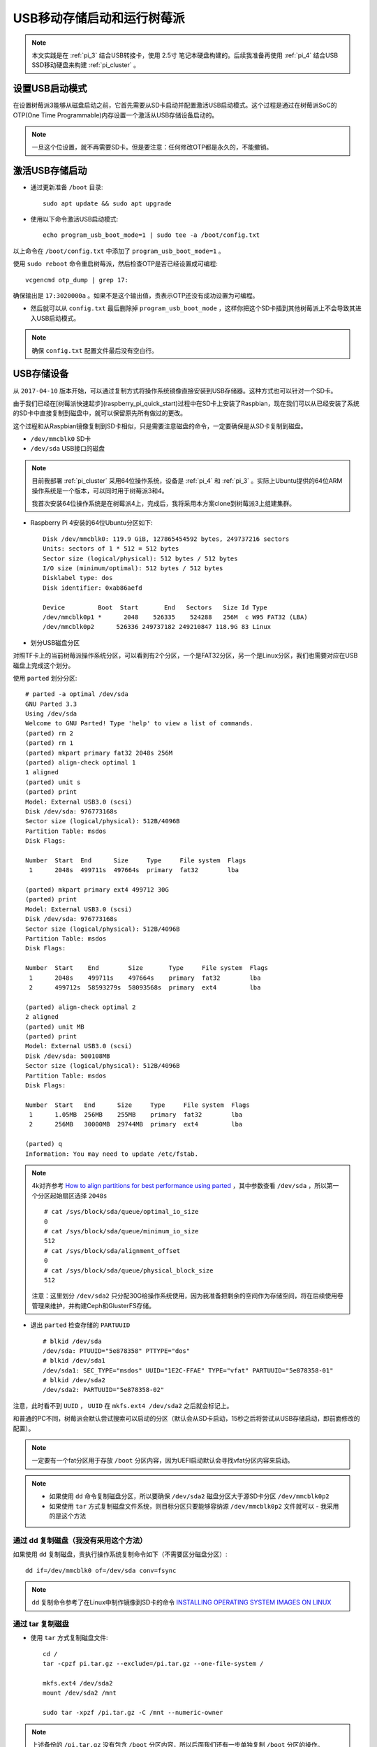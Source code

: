 .. _usb_boot_pi:

============================
USB移动存储启动和运行树莓派
============================

.. note::

   本文实践是在 :ref:`pi_3` 结合USB转接卡，使用 2.5寸 笔记本硬盘构建的。后续我准备再使用 :ref:`pi_4` 结合USB SSD移动硬盘来构建 :ref:`pi_cluster` 。 

设置USB启动模式
================

在设置树莓派3能够从磁盘启动之前，它首先需要从SD卡启动并配置激活USB启动模式。这个过程是通过在树莓派SoC的OTP(One Time Programmable)内存设置一个激活从USB存储设备启动的。

.. note::

   一旦这个位设置，就不再需要SD卡。但是要注意：任何修改OTP都是永久的，不能撤销。

激活USB存储启动
=================

- 通过更新准备 ``/boot`` 目录::

   sudo apt update && sudo apt upgrade

- 使用以下命令激活USB启动模式::

   echo program_usb_boot_mode=1 | sudo tee -a /boot/config.txt

以上命令在 ``/boot/config.txt`` 中添加了 ``program_usb_boot_mode=1`` 。

使用 ``sudo reboot`` 命令重启树莓派，然后检查OTP是否已经设置成可编程::

   vcgencmd otp_dump | grep 17:

确保输出是 ``17:3020000a`` 。如果不是这个输出值，责表示OTP还没有成功设置为可编程。

- 然后就可以从 ``config.txt`` 最后删除掉 ``program_usb_boot_mode`` ，这样你把这个SD卡插到其他树莓派上不会导致其进入USB启动模式。

.. note::

   确保 ``config.txt`` 配置文件最后没有空白行。

USB存储设备
=============

从 ``2017-04-10`` 版本开始，可以通过复制方式将操作系统镜像直接安装到USB存储器。这种方式也可以针对一个SD卡。

由于我们已经在[树莓派快速起步](raspberry_pi_quick_start)过程中在SD卡上安装了Raspbian，现在我们可以从已经安装了系统的SD卡中直接复制到磁盘中，就可以保留原先所有做过的更改。

这个过程和从Raspbian镜像复制到SD卡相似，只是需要注意磁盘的命令，一定要确保是从SD卡复制到磁盘。

- ``/dev/mmcblk0``   SD卡
- ``/dev/sda``       USB接口的磁盘

.. note::

   目前我部署 :ref:`pi_cluster` 采用64位操作系统，设备是 :ref:`pi_4` 和 :ref:`pi_3` 。实际上Ubuntu提供的64位ARM操作系统是一个版本，可以同时用于树莓派3和4。

   我首次安装64位操作系统是在树莓派4上，完成后，我将采用本方案clone到树莓派3上组建集群。

- Raspberry Pi 4安装的64位Ubuntu分区如下::

   Disk /dev/mmcblk0: 119.9 GiB, 127865454592 bytes, 249737216 sectors
   Units: sectors of 1 * 512 = 512 bytes
   Sector size (logical/physical): 512 bytes / 512 bytes
   I/O size (minimum/optimal): 512 bytes / 512 bytes
   Disklabel type: dos
   Disk identifier: 0xab86aefd
   
   Device         Boot  Start       End   Sectors   Size Id Type
   /dev/mmcblk0p1 *      2048    526335    524288   256M  c W95 FAT32 (LBA)
   /dev/mmcblk0p2      526336 249737182 249210847 118.9G 83 Linux

- 划分USB磁盘分区

对照TF卡上的当前树莓派操作系统分区，可以看到有2个分区，一个是FAT32分区，另一个是Linux分区，我们也需要对应在USB磁盘上完成这个划分。

使用 ``parted`` 划分分区::

   # parted -a optimal /dev/sda
   GNU Parted 3.3
   Using /dev/sda
   Welcome to GNU Parted! Type 'help' to view a list of commands.
   (parted) rm 2
   (parted) rm 1
   (parted) mkpart primary fat32 2048s 256M
   (parted) align-check optimal 1
   1 aligned
   (parted) unit s
   (parted) print
   Model: External USB3.0 (scsi)
   Disk /dev/sda: 976773168s
   Sector size (logical/physical): 512B/4096B
   Partition Table: msdos
   Disk Flags:
   
   Number  Start  End      Size     Type     File system  Flags
    1      2048s  499711s  497664s  primary  fat32        lba
   
   (parted) mkpart primary ext4 499712 30G
   (parted) print
   Model: External USB3.0 (scsi)
   Disk /dev/sda: 976773168s
   Sector size (logical/physical): 512B/4096B
   Partition Table: msdos
   Disk Flags:
   
   Number  Start    End        Size       Type     File system  Flags
    1      2048s    499711s    497664s    primary  fat32        lba
    2      499712s  58593279s  58093568s  primary  ext4         lba
   
   (parted) align-check optimal 2
   2 aligned
   (parted) unit MB
   (parted) print
   Model: External USB3.0 (scsi)
   Disk /dev/sda: 500108MB
   Sector size (logical/physical): 512B/4096B
   Partition Table: msdos
   Disk Flags:
   
   Number  Start   End      Size     Type     File system  Flags
    1      1.05MB  256MB    255MB    primary  fat32        lba
    2      256MB   30000MB  29744MB  primary  ext4         lba
   
   (parted) q
   Information: You may need to update /etc/fstab.

.. note::

   4k对齐参考 `How to align partitions for best performance using parted <https://rainbow.chard.org/2013/01/30/how-to-align-partitions-for-best-performance-using-parted/>`_ ，其中参数查看 ``/dev/sda`` ，所以第一个分区起始扇区选择 ``2048s`` ::

      # cat /sys/block/sda/queue/optimal_io_size
      0
      # cat /sys/block/sda/queue/minimum_io_size
      512
      # cat /sys/block/sda/alignment_offset
      0
      # cat /sys/block/sda/queue/physical_block_size
      512

   注意：这里划分 ``/dev/sda2`` 只分配30G给操作系统使用，因为我准备把剩余的空间作为存储空间，将在后续使用卷管理来维护，并构建Ceph和GlusterFS存储。

- 退出 ``parted`` 检查存储的 ``PARTUUID`` ::

   # blkid /dev/sda
   /dev/sda: PTUUID="5e878358" PTTYPE="dos"
   # blkid /dev/sda1
   /dev/sda1: SEC_TYPE="msdos" UUID="1E2C-FFAE" TYPE="vfat" PARTUUID="5e878358-01"
   # blkid /dev/sda2
   /dev/sda2: PARTUUID="5e878358-02"


注意，此时看不到 ``UUID`` ， ``UUID``  在 ``mkfs.ext4 /dev/sda2`` 之后就会标记上。

和普通的PC不同，树莓派会默认尝试搜索可以启动的分区（默认会从SD卡启动，15秒之后将尝试从USB存储启动，即前面修改的配置）。

.. note::

   一定要有一个fat分区用于存放 ``/boot`` 分区内容，因为UEFI启动默认会寻找vfat分区内容来启动。

.. note::

   - 如果使用 ``dd`` 命令复制磁盘分区，所以要确保 ``/dev/sda2`` 磁盘分区大于源SD卡分区 ``/dev/mmcblk0p2`` 
   - 如果使用 ``tar`` 方式复制磁盘文件系统，则目标分区只要能够容纳源 ``/dev/mmcblk0p2`` 文件就可以 - 我采用的是这个方法

通过 dd 复制磁盘（我没有采用这个方法）
---------------------------------------

如果使用 ``dd`` 复制磁盘，责执行操作系统复制命令如下（不需要区分磁盘分区）::

   dd if=/dev/mmcblk0 of=/dev/sda conv=fsync

.. note::

   ``dd`` 复制命令参考了在Linux中制作镜像到SD卡的命令 `INSTALLING OPERATING SYSTEM IMAGES ON LINUX <https://www.raspberrypi.org/documentation/installation/installing-images/linux.md>`_

通过 tar 复制磁盘
-------------------

- 使用 ``tar`` 方式复制磁盘文件::

   cd /
   tar -cpzf pi.tar.gz --exclude=/pi.tar.gz --one-file-system /

   mkfs.ext4 /dev/sda2
   mount /dev/sda2 /mnt

   sudo tar -xpzf /pi.tar.gz -C /mnt --numeric-owner

.. note::

   上述备份的 ``/pi.tar.gz`` 没有包含 ``/boot`` 分区内容，所以后面我们还有一步单独复制 ``/boot`` 分区的操作。

.. note::

   在执行了 ``mkfs.ext4 /dev/sda2`` 之后，再使用 ``blkid /dev/sda2`` 就能够看到 ``UUID`` ，这个 ``UUID`` 是文件系统UUID::

      blkid /dev/sda2

   显示输出::

      /dev/sda2: UUID="b2e461e7-5a68-434d-bda1-c7c137e8c38e" TYPE="ext4" PARTUUID="1a99ca08-02"

- 格式化 ``/dev/sda1`` 作为vfat32 分区::

   # mkfs.vfat /dev/sda1  <= 这里没有指定FAT32文件系统，默认格式化是FAT16
   # 检查发现`fdisk`虽然可以通过`c`这个type来标记分区为FAT32，但是如果`mkfs.fat`不指定`-F32`参数
   # 会导致文件系统还是`fat16`文件系统，虽然用`fdisk -l`看不出，但是`parted`则能够看到是`fat16`
   mkfs.fat -F32 /dev/sda1

- 早期的32位系统可以通过以下命令复制 ``/boot`` 分区::

   mount /dev/sda1 /mnt/boot
   (cd /boot && tar cf - .)|(cd /mnt/boot && tar xf -)

- 但是现在64位操作系统 ``/dev/sda1`` 已经不是直接挂载为 ``/boot`` 目录，检查对比TF卡中操作系统可以看到::

   # df -h
   Filesystem      Size  Used Avail Use% Mounted on
   ...
   /dev/mmcblk0p2  117G  3.5G  109G   4% /
   ...
   /dev/mmcblk0p1  253M   97M  156M  39% /boot/firmware

所以对应挂载目录不同，我们采用以下命令::

   mount /dev/sda1 /mnt/boot/firmware
   (cd /boot/firmware && tar cf - .)|(cd /mnt/boot/firmware && tar xf -)

.. note::

   要避免包含目录，使用 ``--exclude`` 参数。参考 `Exclude Multiple Directories When Creating A tar Archive <https://www.question-defense.com/2012/06/13/exclude-multiple-directories-when-creating-a-tar-archive>`_ 。但是我使用如下命令依然包含了不需要的目录（ **失败** ），最后还是采用 :ref:`recover_system_by_tar` 来完成::

      (cd / && tar cf - --exclude "/mnt" --exclude "/sys" --exclude "/proc" --exclude "/lost+found" --exclude "/tmp" .)|(cd /mnt && tar xf -)

配置修改
===========

.. note::

   注意：除非使用 ``dd`` 来复制SD卡到HDD才能保持原有的 ``PARTUUID`` ，否则使用 ``parted`` 划分分区以及使用 ``mkfs`` 创建文件系统，都会使得目标磁盘的 ``UUID`` 和 ``PARTUUID`` 变化。则需要修改启动配置文件反映分区标识的变化。

- 检查当前SD卡的分区UUID，例如如下::

   $ sudo blkid /dev/mmcblk0p1
   /dev/mmcblk0p1: LABEL="boot" UUID="CDD4-B453" TYPE="vfat" PARTUUID="5e878358-01"
   
   $ sudo blkid /dev/mmcblk0p2
   /dev/mmcblk0p2: LABEL="rootfs" UUID="72bfc10d-73ec-4d9e-a54a-1cc507ee7ed2" TYPE="ext4" PARTUUID="5e878358-02"

   $ sudo blkid /dev/mmcblk0
   /dev/mmcblk0: PTUUID="5e878358" PTTYPE="dos"

note::

   ``/dev/mmcblk0`` 使用 ``parted`` 检查显示是 ``msdos`` 分区表，但是使用 ``blkid`` 检查可以看到具有 ``PARTUUID`` 。参考 `Persistent block device naming <https://wiki.archlinux.org/index.php/persistent_block_device_naming>`_ ，原文介绍 ``GPT`` 分区表支持 ``PARTUUID`` 。不过，我实践发现树莓派默认安装的系统使用的是 ``msdos`` 分区表，但是也具有 ``PARTUUID`` 。测试验证发现，通过使用 ``parted`` 划分磁盘分区就会有 ``PARTUUID`` 。

以下是 ``/dev/mmcblk0`` 在 ``parted`` 中 ``print`` 输出::

   GNU Parted 3.3
   Using /dev/mmcblk0
   Welcome to GNU Parted! Type 'help' to view a list of commands.
   (parted) print
   Model: SD SN128 (sd/mmc)
   Disk /dev/mmcblk0: 128GB
   Sector size (logical/physical): 512B/512B
   Partition Table: msdos
   Disk Flags:
   
   Number  Start   End    Size   Type     File system  Flags
    1      1049kB  269MB  268MB  primary  fat32        boot, lba
    2      269MB   128GB  128GB  primary  ext4

上述可以看到

| 分区 | PARTUUID |
| `/dev/mmcblk0p1` | `5e878358-01` |
| `/dev/mmcblk0p2` | `5e878358-02` |

如果使用 ``dd`` 命令来复制磁盘分区，则HDD磁盘的 ``/dev/sda1`` 和 ``/dev/sda2`` 的 ``PARTUUID`` 会和原先的TF卡完全相同，即依然保持 ``5e878358-01`` 和 ``5e878358-02`` 。这样就不用修改HDD文件系统中的配置。

但是通过磁盘 ``parted`` 和 ``mkfs.ext4`` 创建的HDD文件系统，然后再通过 ``tar`` 恢复操作系统。此时磁盘 ``PARTUUID`` 和 ``UUID`` 不同，则要修改对应配置 ``/boot/cmdline.txt`` 和 ``/etc/fstab`` ::

   # blkid /dev/sda1
   /dev/sda1: UUID="CB15-2042" TYPE="vfat" PARTUUID="5e878358-01"
   # blkid /dev/sda2
   /dev/sda2: UUID="d11f9da5-aeee-477f-9d95-d290c6f56267" TYPE="ext4" PARTUUID="5e878358-02"

32位操作系统启动配置
---------------------

.. note::

   以下32位操作系统配置方法是我之前的记录整理，当前实践是64位操作系统，方法不同。

- 检查 ``/boot/cmdline.txt`` 配置文件，可以看到原先配置内容如下::

   $ cat cmdline.txt
   dwc_otg.lpm_enable=0 console=serial0,115200 console=tty1 root=PARTUUID=5e878358-02 rootfstype=ext4 elevator=deadline fsck.repair=yes rootwait

这里可以看到 ``root=PARTUUID=5e878358-02`` 就是SD卡的分区 ``/dev/mmcblk0p2`` 对应的 ``PARTUUID="5e878358-02"``

- 根据前述检查USB磁盘的分区 ``UUID`` ，即 ``e3f5b3fb-297c-44fe-b763-566b51b87524`` ，注意，我们要将启动指向分区 ``/dev/sda2`` ，因为这个分区就是从 ``/dev/mmcblk0p2`` 通过 ``tar`` 方式复制出来的。修改 ``/mnt/boot/cmdline.txt`` （该文件位于 ``/dev/sda2`` 这个HDD分区文件系统中）::

   dwc_otg.lpm_enable=0 console=serial0,115200 console=tty1 root=PARTUUID=1a99ca08-02 rootfstype=ext4 elevator=cfq fsck.repair=yes rootwait

.. note::

   这里修改了2个地方：
   
   - ``root=PARTUUID=e3f5b3fb-297c-44fe-b763-566b51b87524`` 指向HDD磁盘分区 ``/dev/sda2`` 表示从USB外接的硬盘启动
   - ``evevator=cfq`` 是修改原先针对SSD/SDCARD/TFCARD这类固态硬盘优化参数 ``deadline`` ，由于使用机械硬盘针对HDD硬盘优化参数修改成 ``cfq`` 

- 修改 ``/mnt/etc/fstab`` 配置文件，修改 ``/`` 行中 ``PARTUUID`` 内容::

   proc            /proc           proc    defaults          0       0
   PARTUUID=5e878358-01  /boot           vfat    defaults          0       2
   PARTUUID=5e878358-02  /               ext4    defaults,noatime  0       1

- 关机，然后取出TF卡，再次加电，此时树莓派将从外接USB的HDD磁盘启动

.. note::

   测试下来，如果再次使用TF卡，依然能够优先从TF卡启动树莓派。只有TF卡不可用时候，才会从USB HDD启动。

64位操作系统启动修改
----------------------

64位操作系统 ``/boot`` 目录并没有独立建立分区，而是在 ``/boot/firmware`` 目录单独建立vfat32分区，并且这个分区是可启动分区。所以我也同样在这个分区上打上启动标签::

   # parted /dev/sda
   GNU Parted 3.3
   Using /dev/sda
   Welcome to GNU Parted! Type 'help' to view a list of commands.
   (parted) print
   Model: External USB3.0 (scsi)
   Disk /dev/sda: 500GB
   Sector size (logical/physical): 512B/4096B
   Partition Table: msdos
   Disk Flags:
   
   Number  Start   End     Size    Type     File system  Flags
    1      1049kB  256MB   255MB   primary  fat32        lba
    2      256MB   30.0GB  29.7GB  primary  ext4
   
   (parted) set 1 boot on
   (parted) print
   Model: External USB3.0 (scsi)
   Disk /dev/sda: 500GB
   Sector size (logical/physical): 512B/4096B
   Partition Table: msdos
   Disk Flags:
   
   Number  Start   End     Size    Type     File system  Flags
    1      1049kB  256MB   255MB   primary  fat32        boot, lba
    2      256MB   30.0GB  29.7GB  primary  ext4
   
   (parted) quit
   Information: You may need to update /etc/fstab.

- 修改 ``/mnt/etc/fstab`` 配置，对应磁盘分区的PARTID::

   PARTUUID="5e878358-02"  /        ext4   defaults        0 0
   PARTUUID="5e878358-01"  /boot/firmware  vfat    defaults        0       1

参考
======

- `Raspberry Pi: Adding an SSD drive to the Pi-Desktop kit <http://www.zdnet.com/article/raspberry-pi-adding-an-ssd-drive-to-the-pi-desktop-kit/>`_
- `HOW TO BOOT FROM A USB MASS STORAGE DEVICE ON A RASPBERRY PI 3 <https://www.raspberrypi.org/documentation/hardware/raspberrypi/bootmodes/msd.md>`_
